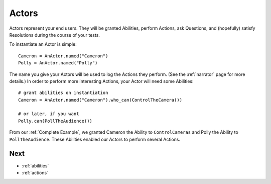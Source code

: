 .. _actors:

======
Actors
======

Actors represent your end users.
They will be granted Abilities,
perform Actions,
ask Questions,
and (hopefully) satisfy Resolutions
during the course
of your tests.

To instantiate an Actor is simple::

    Cameron = AnActor.named("Cameron")
    Polly = AnActor.named("Polly")

The name you give your Actors
will be used
to log the Actions they perform.
(See the :ref:`narrator` page for more details.)
In order to perform
more interesting Actions,
your Actor will need
some Abilities::

    # grant abilities on instantiation
    Cameron = AnActor.named("Cameron").who_can(ControlTheCamera())

    # or later, if you want
    Polly.can(PollTheAudience())

From our :ref:`Complete Example`,
we granted Cameron
the Ability to ``ControlCameras``
and Polly
the Ability to ``PollTheAudience``.
These Abilities
enabled our Actors
to perform several Actions.

Next
====

* :ref:`abilities`
* :ref:`actions`
